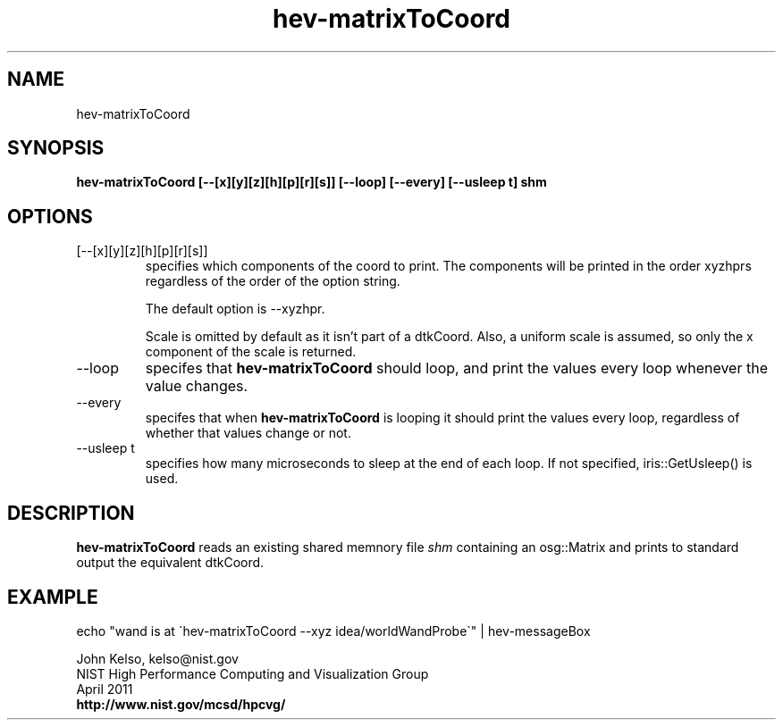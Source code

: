 .TH hev-matrixToCoord 1 "April 2011"

.SH NAME
hev-matrixToCoord

.SH SYNOPSIS 
.B hev-matrixToCoord [--[x][y][z][h][p][r][s]] [--loop] [--every] [--usleep t] shm

.SH OPTIONS

.IP "[--[x][y][z][h][p][r][s]]"
specifies which components of the coord to print.  The components will be
printed in the order xyzhprs regardless of the order of the option string.

The default option is --xyzhpr.

Scale is omitted by default as it isn't part of a dtkCoord. Also, a uniform
scale is assumed, so only the x component of the scale is returned.

.IP "--loop"
specifes that \fB hev-matrixToCoord\fR should loop, and print the values
every loop whenever the value changes.

.IP "--every"
specifes that when \fB hev-matrixToCoord\fR is looping it should print the values
every loop, regardless of whether that values change or not.

.IP "--usleep t"
specifies how many microseconds to sleep at the end of each loop.  If not specified,
iris::GetUsleep() is used.


.SH DESCRIPTION

\fB hev-matrixToCoord\fR reads an existing shared memnory file \fIshm\fR containing an
osg::Matrix and prints to standard output the equivalent dtkCoord.

.SH EXAMPLE

echo "wand is at \`hev-matrixToCoord --xyz idea/worldWandProbe\`" | hev-messageBox

.PP
John Kelso, kelso@nist.gov
.br
NIST High Performance Computing and Visualization Group
.br
April 2011
.br
\fBhttp://www.nist.gov/mcsd/hpcvg/\fR

